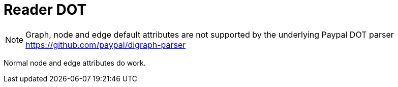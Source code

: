 = Reader DOT

NOTE: Graph, node and edge default attributes are not supported by the underlying Paypal DOT parser https://github.com/paypal/digraph-parser[]

Normal node and edge attributes do work.

